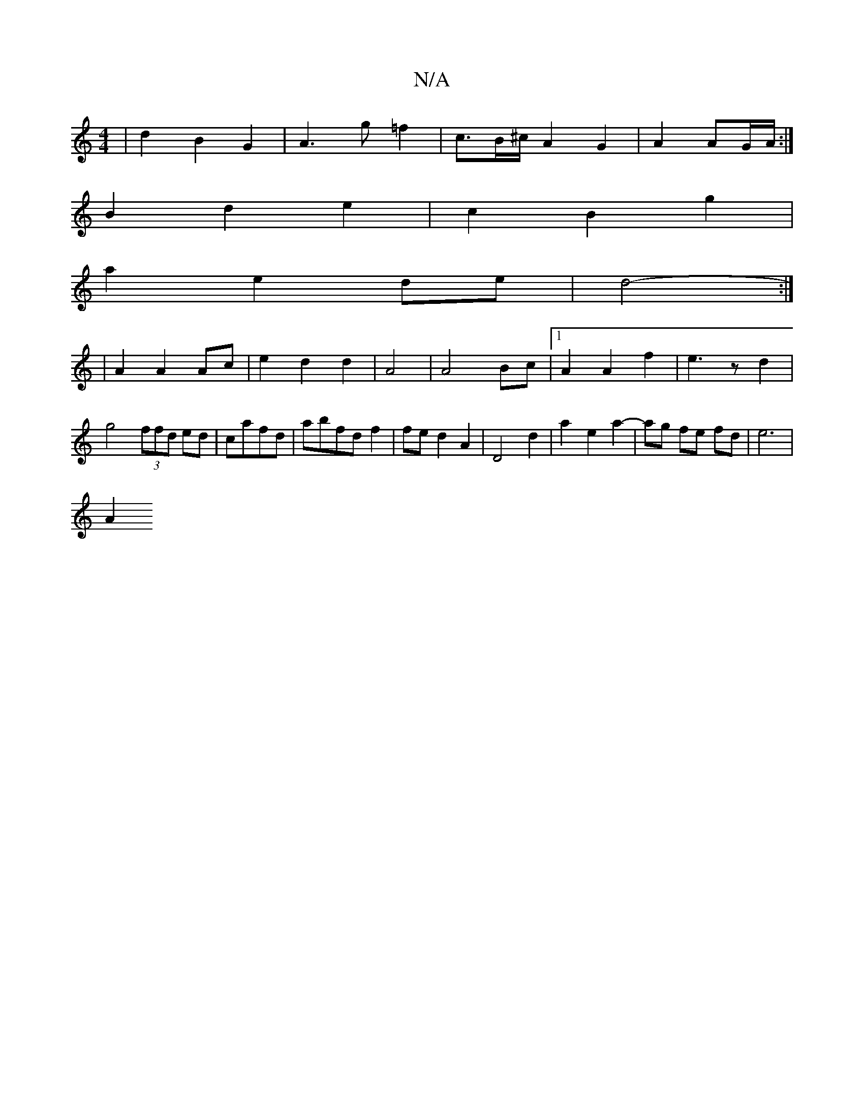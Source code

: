 X:1
T:N/A
M:4/4
R:N/A
K:Cmajor
2|d2B2G2|A3g =f2|c3/2B/^c/A2-G2-|A2 AG/A/:|
B2 d2 e2 | c2 B2 g2|
a2 e2 de|d4- :|
|:2|A2 A2 Ac|e2d2d2|A4|A4 Bc|1 A2 A2 f2|e3z d2|
g4 (3ffd ed|cafd|abfd f2|fe d2 A2| D4 d2 | a2- e2a2- | ag fe fd|e6|
A2 